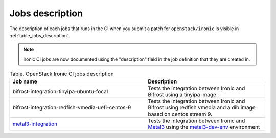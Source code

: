.. _jobs-description:

================
Jobs description
================

The description of each jobs that runs in the CI when you submit a patch for
``openstack/ironic`` is visible in :ref:`table_jobs_description`.

.. note:: Ironic CI jobs are now documented using the "description" field
          in the job definition that they are created in.

.. _table_jobs_description:

.. list-table:: Table. OpenStack Ironic CI jobs description
  :widths: 53 47
  :header-rows: 1

  * - Job name
    - Description
  * - bifrost-integration-tinyipa-ubuntu-focal
    - Tests the integration between Ironic and Bifrost using a tinyipa image.
  * - bifrost-integration-redfish-vmedia-uefi-centos-9
    - Tests the integration between Ironic and Bifrost using redfish vmedia and
      a dib image based on centos stream 9.
  * - `metal3-integration`_
    - Tests the integration between Ironic and `Metal3`_ using the
      `metal3-dev-env`_ environment

.. _metal3-integration: metal3-integration.html
.. _Metal3: https://metal3.io/
.. _metal3-dev-env: https://github.com/metal3-io/metal3-dev-env
